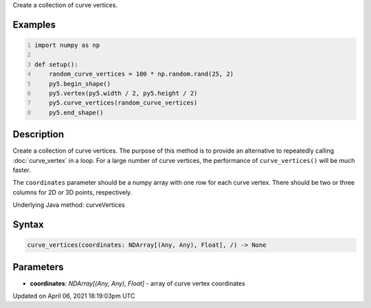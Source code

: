 .. title: curve_vertices()
.. slug: curve_vertices
.. date: 2021-04-06 18:19:03 UTC+00:00
.. tags:
.. category:
.. link:
.. description: py5 curve_vertices() documentation
.. type: text

Create a collection of curve vertices.

Examples
========

.. raw:: html

    <div class="example-table">

.. raw:: html

    <div class="example-row"><div class="example-cell-image">

.. image:: /images/reference/Sketch_curve_vertices_0.png
    :alt: example picture for curve_vertices()

.. raw:: html

    </div><div class="example-cell-code">

.. code:: python
    :number-lines:

    import numpy as np

    def setup():
        random_curve_vertices = 100 * np.random.rand(25, 2)
        py5.begin_shape()
        py5.vertex(py5.width / 2, py5.height / 2)
        py5.curve_vertices(random_curve_vertices)
        py5.end_shape()

.. raw:: html

    </div></div>

.. raw:: html

    </div>

Description
===========

Create a collection of curve vertices. The purpose of this method is to provide an alternative to repeatedly calling :doc:`curve_vertex` in a loop. For a large number of curve vertices, the performance of ``curve_vertices()`` will be much faster.

The ``coordinates`` parameter should be a numpy array with one row for each curve vertex.  There should be two or three columns for 2D or 3D points, respectively.

Underlying Java method: curveVertices

Syntax
======

.. code:: python

    curve_vertices(coordinates: NDArray[(Any, Any), Float], /) -> None

Parameters
==========

* **coordinates**: `NDArray[(Any, Any), Float]` - array of curve vertex coordinates


Updated on April 06, 2021 18:19:03pm UTC

